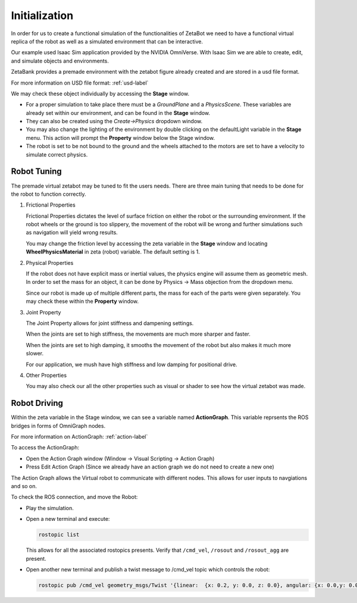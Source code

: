 Initialization
======================================

In order for us to create a functional simulation of the functionalities of ZetaBot we need to have a functional virtual replica of the robot as well as 
a simulated environment that can be interactive. 

Our example used Isaac Sim application provided by the NVIDIA OmniVerse. With Isaac Sim we are able to create, edit, and simulate objects and environments. 

ZetaBank provides a premade environment with the zetabot figure already created and are stored in a usd file format. 

For more information on USD file format: :ref:`usd-label`

We may check these object individually by accessing the **Stage** window. 

.. thumbnail:: /_images/digi_twin/stage_pic.png


- For a proper simulation to take place there must be a *GroundPlane* and a *PhysicsScene*. These variables are already set within our environment, and can be found in the **Stage** window.
- They can also be created using the *Create->Physics* dropdown window.
- You may also change the lighting of the environment by double clicking on the defaultLight variable in the **Stage** menu. This action will prompt the **Property** window below the Stage window. 
- The robot is set to be not bound to the ground and the wheels attached to the motors are set to have a velocity to simulate correct physics. 

Robot Tuning
^^^^^^^^^^^^^

The premade virtual zetabot may be tuned to fit the users needs. There are three main tuning that needs to be done for the robot to function correctly. 

1. Frictional Properties

   Frictional Properties dictates the level of surface friction on either the robot or the surrounding environment. If the robot wheels or the ground is too slippery, the movement
   of the robot will be wrong and further simulations such as navigation will yield wrong results. 

   You may change the friction level by accessing the zeta variable in the **Stage** window and locating **WheelPhysicsMaterial** in zeta (robot) variable. The default setting is 1. 

2. Physical Properties

   If the robot does not have explicit mass or inertial values, the physics engine will assume them as geometric mesh. In order to set the mass for an object, it can be done by 
   Physics -> Mass objection from the dropdown menu.

   Since our robot is made up of multiple different parts, the mass for each of the parts were given separately. You may check these within the **Property** window. 

3. Joint Property

   The Joint Property allows for joint stiffness and dampening settings.

   When the joints are set to high stiffness, the movements are much more sharper and faster. 

   When the joints are set to high damping, it smooths the movement of the robot but also makes it much more slower. 

   For our application, we mush have high stiffness and low damping for positional drive. 

4. Other Properties

   You may also check our all the other properties such as visual or shader to see how the virtual zetabot was made. 

Robot Driving
^^^^^^^^^^^^^^^

Within the zeta variable in the Stage window, we can see a variable named **ActionGraph**. This variable reprsents the ROS bridges in forms of OmniGraph nodes. 

For more information on ActionGraph: :ref:`action-label`


To access the ActionGraph:

- Open the Action Graph window (Window -> Visual Scripting -> Action Graph)
- Press Edit Action Graph (Since we already have an action graph we do not need to create a new one)

  .. thumbnail:: /_images/digi_twin/new_action_graph.png


The Action Graph allows the Virtual robot to communicate with different nodes. This allows for user inputs to navgiations and so on. 

To check the ROS connection, and move the Robot:

- Play the simulation. 
- Open a new terminal and execute:

  .. code-block:: bash

    rostopic list
  
  This allows for all the associated rostopics presents. Verify that ``/cmd_vel``, ``/rosout`` and ``/rosout_agg`` are present. 

- Open another new terminal and publish a twist message to /cmd_vel topic which controls the robot:

  .. code-block:: bash

    rostopic pub /cmd_vel geometry_msgs/Twist '{linear:  {x: 0.2, y: 0.0, z: 0.0}, angular: {x: 0.0,y: 0.0,z: 0.0}}'
